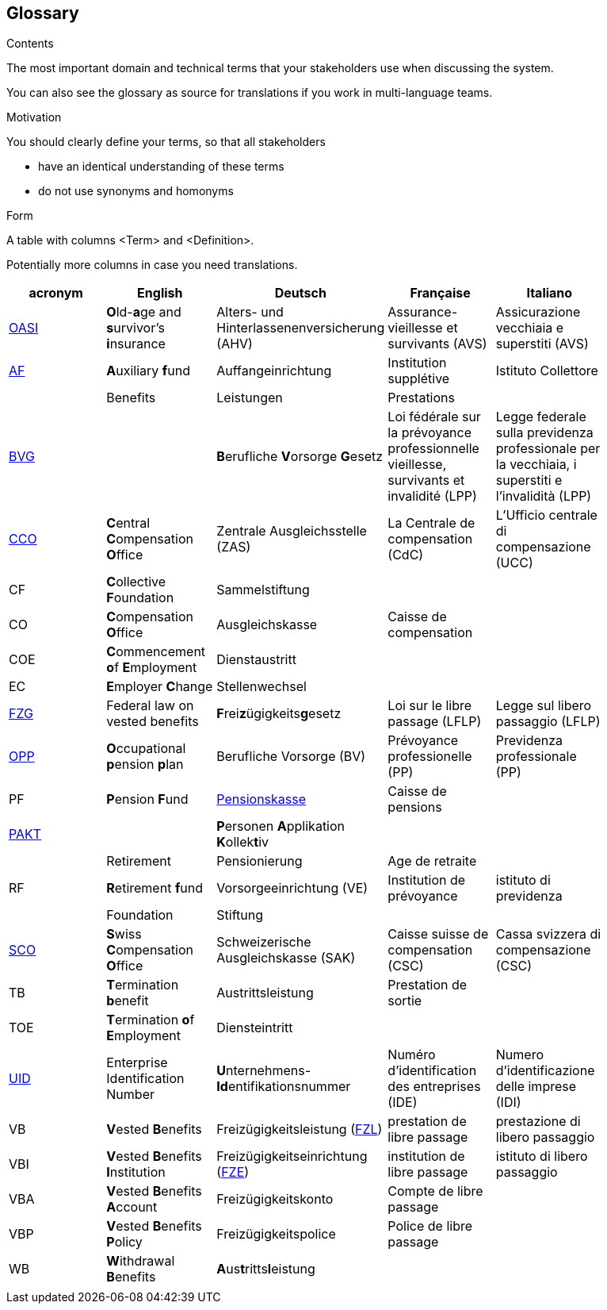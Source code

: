 [[section-glossary]]
== Glossary



[role="arc42help"]
****
.Contents
The most important domain and technical terms that your stakeholders use when discussing the system.

You can also see the glossary as source for translations if you work in multi-language teams.

.Motivation
You should clearly define your terms, so that all stakeholders

* have an identical understanding of these terms
* do not use synonyms and homonyms

.Form
A table with columns <Term> and <Definition>.

Potentially more columns in case you need translations.

****

[options="header"]
|===
| acronym | English | Deutsch| Française | Italiano |
| https://www.ch.ch/en/ahv/[OASI] | **O**ld-**a**ge and **s**urvivor's **i**nsurance | Alters- und Hinterlassenenversicherung (AHV) | Assurance-vieillesse et survivants (AVS) | Assicurazione vecchiaia e superstiti (AVS) |
| https://www.bsv.admin.ch/bsv/de/home/glossar/auffangeinrichtung.html[AF] | **A**uxiliary **f**und | Auffangeinrichtung | Institution supplétive | Istituto Collettore |
|  | Benefits | Leistungen | Prestations |  |
| https://www.admin.ch/opc/de/classified-compilation/19820152/index.html[BVG] |  | **B**erufliche **V**orsorge **G**esetz | Loi fédérale sur la prévoyance professionnelle vieillesse, survivants et invalidité  (LPP) | Legge federale sulla previdenza professionale per la vecchiaia, i superstiti e l'invalidità (LPP) |
| https://www.zas.admin.ch/zas/en/home.html[CCO] | **C**entral **C**ompensation **O**ffice | Zentrale Ausgleichsstelle (ZAS) | La Centrale de compensation (CdC) | L’Ufficio centrale di compensazione (UCC) |
| CF | **C**ollective **F**oundation | Sammelstiftung |  |  |
| CO | **C**ompensation **O**ffice | Ausgleichskasse | Caisse de compensation |  |
| COE | **C**ommencement **o**f **E**mployment | Dienstaustritt |  |  |
| EC | **E**mployer **C**hange | Stellenwechsel |  |  |
| https://www.admin.ch/opc/de/classified-compilation/19930375/index.html[FZG] | Federal law on vested benefits | **F**rei**z**ügigkeits**g**esetz | Loi sur le libre passage (LFLP) | Legge sul libero passaggio (LFLP) |
| https://www.bfs.admin.ch/bfs/en/home/statistics/social-security/occupational-pension-plans.html[OPP] | **O**ccupational **p**ension **p**lan | Berufliche Vorsorge (BV) | Prévoyance professionelle (PP) | Previdenza professionale (PP) |
| PF | **P**ension **F**und | https://www.bsv.admin.ch/bsv/de/home/glossar/pensionskasse.html[Pensionskasse] | Caisse de pensions |  |
| https://www.prevo.ch/images/prevo/pdf/PAKT_Kurzbeschreibung_D.pdf[PAKT]|  | **P**ersonen **A**pplikation **K**ollek**t**iv |  |  |
|  | Retirement | Pensionierung | Age de retraite |  |
| RF  | **R**etirement **f**und | Vorsorgeeinrichtung (VE) | Institution de prévoyance | istituto di previdenza |
|  | Foundation | Stiftung |  |  |
| https://www.zas.admin.ch/zas/en/home/la-cdc/organisation/caisse-suisse-de-compensation.html[SCO] | **S**wiss **C**ompensation **O**ffice | Schweizerische Ausgleichskasse (SAK) | Caisse suisse de compensation (CSC) | Cassa svizzera di compensazione (CSC) |
| TB | **T**ermination **b**enefit | Austrittsleistung | Prestation de sortie |  |
| TOE | **T**ermination **o**f **E**mployment | Diensteintritt |  |  |
| https://www.bfs.admin.ch/bfs/en/home/registers/enterprise-register/enterprise-identification.html[UID] | Enterprise Identification Number | **U**nternehmens-**Id**entifikationsnummer | Numéro d’identification des entreprises (IDE) | Numero d’identificazione delle imprese (IDI) |
| VB  | **V**ested **B**enefits | Freizügigkeitsleistung (https://www.bsv.admin.ch/bsv/de/home/glossar/freizuegigkeitsleistung.html[FZL]) | prestation de libre passage | prestazione di libero passaggio |
| VBI | **V**ested **B**enefits **I**nstitution | Freizügigkeitseinrichtung (https://www.bsv.admin.ch/bsv/de/home/glossar/freizuegigkeitseinrichtung.html[FZE]) | institution de libre passage | istituto di libero passaggio |
| VBA | **V**ested **B**enefits **A**ccount | Freizügigkeitskonto | Compte de libre passage |  |
| VBP | **V**ested **B**enefits **P**olicy | Freizügigkeitspolice | Police de libre passage |  |
| WB  | **W**ithdrawal **B**enefits | **A**us**t**ritts**l**eistung |  |  |
|  |  |  |  |  |
|===
